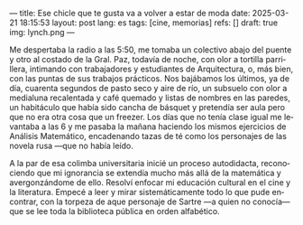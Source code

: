 ---
title: Ese chicle que te gusta va a volver a estar de moda
date: 2025-03-21 18:15:53
layout: post
lang: es
tags: [cine, memorias]
refs: []
draft: true
img: lynch.png
---
#+OPTIONS: toc:nil num:nil
#+LANGUAGE: es

Me despertaba la radio a las 5:50, me tomaba un colectivo abajo del puente y otro al costado de la Gral. Paz, todavía de noche, con olor a tortilla parrillera, intimando con trabajadores y estudiantes de Arquitectura, o, más bien, con las puntas de sus trabajos prácticos. Nos bajábamos los últimos, ya de día, cuarenta segundos de pasto seco y aire de río, un subsuelo con olor a medialuna recalentada y café quemado y listas de nombres en las paredes, un habitáculo que había sido cancha de básquet y pretendía ser aula pero que no era otra cosa que un freezer. Los días que no tenía clase igual me levantaba a las 6 y me pasaba la mañana haciendo los mismos ejercicios de Análisis Matemático, encadenando tazas de té como los personajes de las novela rusa ---que no había leído.

A la par de esa colimba universitaria inicié un proceso autodidacta, reconociendo que mi ignorancia se extendía mucho más allá de la matemática y avergonzándome de ello. Resolví enfocar mi educación cultural en el cine y la literatura. Empecé a leer y mirar sistemáticamente todo lo que pude encontrar, con la torpeza de aque personaje de Sartre ---a quien no conocía--- que se lee toda la biblioteca pública en orden alfabético.
